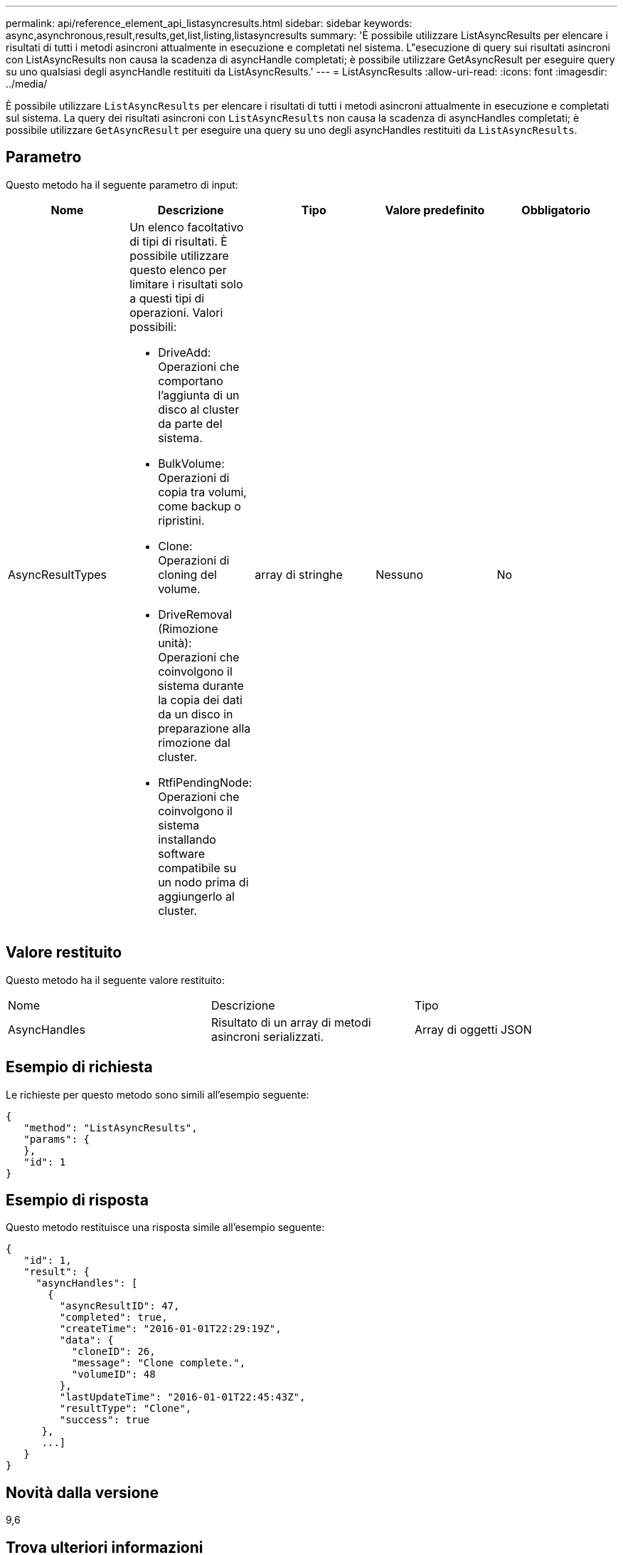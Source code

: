 ---
permalink: api/reference_element_api_listasyncresults.html 
sidebar: sidebar 
keywords: async,asynchronous,result,results,get,list,listing,listasyncresults 
summary: 'È possibile utilizzare ListAsyncResults per elencare i risultati di tutti i metodi asincroni attualmente in esecuzione e completati nel sistema. L"esecuzione di query sui risultati asincroni con ListAsyncResults non causa la scadenza di asyncHandle completati; è possibile utilizzare GetAsyncResult per eseguire query su uno qualsiasi degli asyncHandle restituiti da ListAsyncResults.' 
---
= ListAsyncResults
:allow-uri-read: 
:icons: font
:imagesdir: ../media/


[role="lead"]
È possibile utilizzare `ListAsyncResults` per elencare i risultati di tutti i metodi asincroni attualmente in esecuzione e completati sul sistema. La query dei risultati asincroni con `ListAsyncResults` non causa la scadenza di asyncHandles completati; è possibile utilizzare `GetAsyncResult` per eseguire una query su uno degli asyncHandles restituiti da `ListAsyncResults`.



== Parametro

Questo metodo ha il seguente parametro di input:

|===
| Nome | Descrizione | Tipo | Valore predefinito | Obbligatorio 


 a| 
AsyncResultTypes
 a| 
Un elenco facoltativo di tipi di risultati. È possibile utilizzare questo elenco per limitare i risultati solo a questi tipi di operazioni. Valori possibili:

* DriveAdd: Operazioni che comportano l'aggiunta di un disco al cluster da parte del sistema.
* BulkVolume: Operazioni di copia tra volumi, come backup o ripristini.
* Clone: Operazioni di cloning del volume.
* DriveRemoval (Rimozione unità): Operazioni che coinvolgono il sistema durante la copia dei dati da un disco in preparazione alla rimozione dal cluster.
* RtfiPendingNode: Operazioni che coinvolgono il sistema installando software compatibile su un nodo prima di aggiungerlo al cluster.

 a| 
array di stringhe
 a| 
Nessuno
 a| 
No

|===


== Valore restituito

Questo metodo ha il seguente valore restituito:

|===


| Nome | Descrizione | Tipo 


 a| 
AsyncHandles
 a| 
Risultato di un array di metodi asincroni serializzati.
 a| 
Array di oggetti JSON

|===


== Esempio di richiesta

Le richieste per questo metodo sono simili all'esempio seguente:

[listing]
----
{
   "method": "ListAsyncResults",
   "params": {
   },
   "id": 1
}
----


== Esempio di risposta

Questo metodo restituisce una risposta simile all'esempio seguente:

[listing]
----
{
   "id": 1,
   "result": {
     "asyncHandles": [
       {
         "asyncResultID": 47,
         "completed": true,
         "createTime": "2016-01-01T22:29:19Z",
         "data": {
           "cloneID": 26,
           "message": "Clone complete.",
           "volumeID": 48
         },
         "lastUpdateTime": "2016-01-01T22:45:43Z",
         "resultType": "Clone",
         "success": true
      },
      ...]
   }
}
----


== Novità dalla versione

9,6



== Trova ulteriori informazioni

xref:reference_element_api_getasyncresult.adoc[GetAsyncResult]
